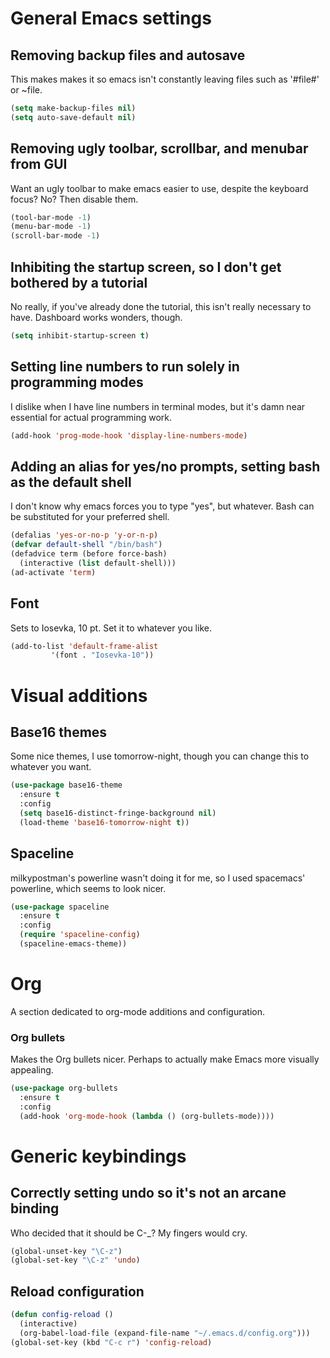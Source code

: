 * General Emacs settings
** Removing backup files and autosave
This makes makes it so emacs isn't constantly leaving files such as '#file#' or ~file.
#+BEGIN_SRC emacs-lisp
  (setq make-backup-files nil)
  (setq auto-save-default nil)
#+END_SRC

** Removing ugly toolbar, scrollbar, and menubar from GUI
Want an ugly toolbar to make emacs easier to use, despite the keyboard focus? No? Then disable them.
#+BEGIN_SRC emacs-lisp
  (tool-bar-mode -1)
  (menu-bar-mode -1)
  (scroll-bar-mode -1)
#+END_SRC

** Inhibiting the startup screen, so I don't get bothered by a tutorial
No really, if you've already done the tutorial, this isn't really necessary to have. Dashboard works wonders, though.
#+BEGIN_SRC emacs-lisp
  (setq inhibit-startup-screen t)
#+END_SRC

** Setting line numbers to run solely in programming modes
I dislike when I have line numbers in terminal modes, but it's damn near essential for actual programming work.
#+BEGIN_SRC emacs-lisp
  (add-hook 'prog-mode-hook 'display-line-numbers-mode)
#+END_SRC

** Adding an alias for yes/no prompts, setting bash as the default shell
I don't know why emacs forces you to type "yes", but whatever. Bash can be substituted for your preferred shell.
#+BEGIN_SRC emacs-lisp
  (defalias 'yes-or-no-p 'y-or-n-p)
  (defvar default-shell "/bin/bash")
  (defadvice term (before force-bash)
    (interactive (list default-shell)))
  (ad-activate 'term)
#+END_SRC

** Font
Sets to Iosevka, 10 pt. Set it to whatever you like.
#+BEGIN_SRC emacs-lisp
  (add-to-list 'default-frame-alist
	       '(font . "Iosevka-10"))
#+END_SRC

* Visual additions
** Base16 themes
Some nice themes, I use tomorrow-night, though you can change this to whatever you want.
#+BEGIN_SRC emacs-lisp
  (use-package base16-theme
    :ensure t
    :config
    (setq base16-distinct-fringe-background nil)
    (load-theme 'base16-tomorrow-night t))
#+END_SRC

** Spaceline
milkypostman's powerline wasn't doing it for me, so I used spacemacs' powerline, which seems to look nicer.
#+BEGIN_SRC emacs-lisp
  (use-package spaceline
    :ensure t
    :config
    (require 'spaceline-config)
    (spaceline-emacs-theme))
#+END_SRC

* Org
A section dedicated to org-mode additions and configuration.
*** Org bullets
Makes the Org bullets nicer. Perhaps to actually make Emacs more visually appealing.
#+BEGIN_SRC emacs-lisp
  (use-package org-bullets
    :ensure t
    :config
    (add-hook 'org-mode-hook (lambda () (org-bullets-mode))))
#+END_SRC
* Generic keybindings
** Correctly setting undo so it's not an arcane binding 
   Who decided that it should be C-_? My fingers would cry.
#+BEGIN_SRC emacs-lisp
  (global-unset-key "\C-z")
  (global-set-key "\C-z" 'undo)
#+END_SRC

** Reload configuration
#+BEGIN_SRC emacs-lisp
  (defun config-reload ()
    (interactive)
    (org-babel-load-file (expand-file-name "~/.emacs.d/config.org")))
  (global-set-key (kbd "C-c r") 'config-reload)
#+END_SRC
